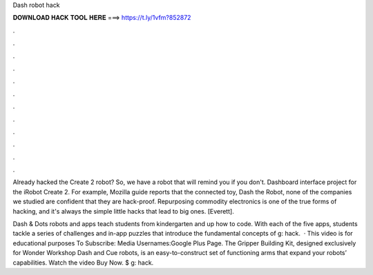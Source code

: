 Dash robot hack



𝐃𝐎𝐖𝐍𝐋𝐎𝐀𝐃 𝐇𝐀𝐂𝐊 𝐓𝐎𝐎𝐋 𝐇𝐄𝐑𝐄 ===> https://t.ly/1vfm?852872



.



.



.



.



.



.



.



.



.



.



.



.

Already hacked the Create 2 robot? So, we have a robot that will remind you if you don't. Dashboard interface project for the iRobot Create 2. For example, Mozilla guide reports that the connected toy, Dash the Robot, none of the companies we studied are confident that they are hack-proof. Repurposing commodity electronics is one of the true forms of hacking, and it's always the simple little hacks that lead to big ones. [Everett].

Dash & Dots robots and apps teach students from kindergarten and up how to code. With each of the five apps, students tackle a series of challenges and in-app puzzles that introduce the fundamental concepts of g: hack.  · This video is for educational purposes  To Subscribe: Media Usernames:Google Plus Page. The Gripper Building Kit, designed exclusively for Wonder Workshop Dash and Cue robots, is an easy-to-construct set of functioning arms that expand your robots’ capabilities. Watch the video Buy Now. $ g: hack.
